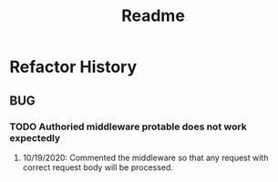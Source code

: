 #+TITLE: Readme
* Refactor History
** BUG
*** TODO Authoried middleware protable does not work expectedly
**** 10/19/2020: Commented the middleware so that any request with correct request body will be processed.
